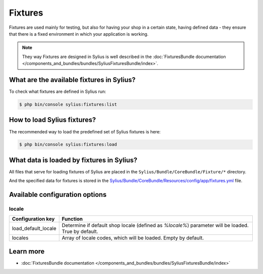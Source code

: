 .. index::
   single: Fixtures

Fixtures
========

Fixtures are used mainly for testing, but also for having your shop in a certain state, having defined data
- they ensure that there is a fixed environment in which your application is working.

.. note::

   They way Fixtures are designed in Sylius is well described in the :doc:`FixturesBundle documentation </components_and_bundles/bundles/SyliusFixturesBundle/index>`.

What are the available fixtures in Sylius?
------------------------------------------

To check what fixtures are defined in Sylius run:

.. code-block:: bash

   $ php bin/console sylius:fixtures:list

How to load Sylius fixtures?
----------------------------

The recommended way to load the predefined set of Sylius fixtures is here:

.. code-block:: bash

   $ php bin/console sylius:fixtures:load

What data is loaded by fixtures in Sylius?
------------------------------------------

All files that serve for loading fixtures of Sylius are placed in the ``Sylius/Bundle/CoreBundle/Fixture/*`` directory.

And the specified data for fixtures is stored in the
`Sylius/Bundle/CoreBundle/Resources/config/app/fixtures.yml <https://github.com/Sylius/Sylius/blob/master/src/Sylius/Bundle/CoreBundle/Resources/config/app/fixtures.yml>`_ file.

Available configuration options
-------------------------------

locale
^^^^^^

+---------------------+-----------------------------------------------------------------------------------------------------+
| Configuration key   | Function                                                                                            |
+=====================+=====================================================================================================+
| load_default_locale | Determine if default shop locale (defined as `%locale%`) parameter will be loaded. True by default. |
+---------------------+-----------------------------------------------------------------------------------------------------+
| locales             | Array of locale codes, which will be loaded. Empty by default.                                      |
+---------------------+-----------------------------------------------------------------------------------------------------+

Learn more
----------

* :doc:`FixturesBundle documentation </components_and_bundles/bundles/SyliusFixturesBundle/index>`
